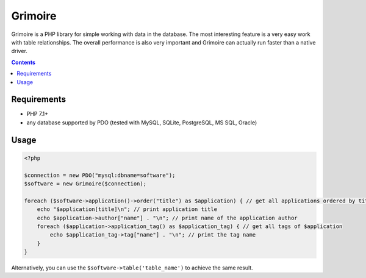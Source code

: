 Grimoire
########

Grimoire is a PHP library for simple working with data in the database. The most interesting feature is a very easy work with table relationships. The overall performance is also very important and Grimoire can actually run faster than a native driver.

.. contents::

Requirements
************
- PHP 7.1+
- any database supported by PDO (tested with MySQL, SQLite, PostgreSQL, MS SQL, Oracle)

Usage
*****

.. code:: php

   <?php

   $connection = new PDO("mysql:dbname=software");
   $software = new Grimoire($connection);

   foreach ($software->application()->order("title") as $application) { // get all applications ordered by title
       echo "$application[title]\n"; // print application title
       echo $application->author["name"] . "\n"; // print name of the application author
       foreach ($application->application_tag() as $application_tag) { // get all tags of $application
           echo $application_tag->tag["name"] . "\n"; // print the tag name
       }
   }

Alternatively, you can use the ``$software->table('table_name')`` to achieve the same result.
